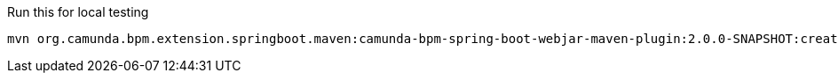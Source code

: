 
Run this for local testing

    mvn org.camunda.bpm.extension.springboot.maven:camunda-bpm-spring-boot-webjar-maven-plugin:2.0.0-SNAPSHOT:create
